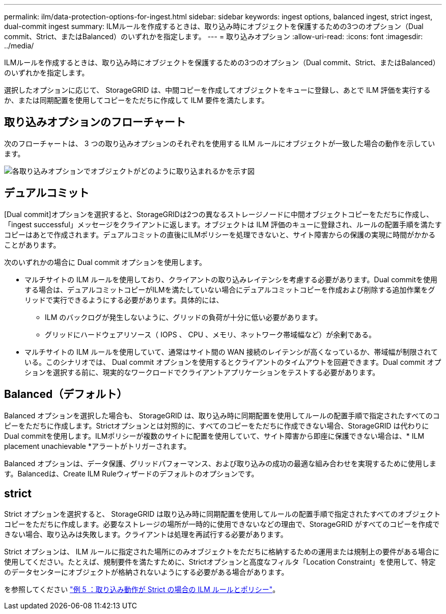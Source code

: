 ---
permalink: ilm/data-protection-options-for-ingest.html 
sidebar: sidebar 
keywords: ingest options, balanced ingest, strict ingest, dual-commit ingest 
summary: ILMルールを作成するときは、取り込み時にオブジェクトを保護するための3つのオプション（Dual commit、Strict、またはBalanced）のいずれかを指定します。 
---
= 取り込みオプション
:allow-uri-read: 
:icons: font
:imagesdir: ../media/


[role="lead"]
ILMルールを作成するときは、取り込み時にオブジェクトを保護するための3つのオプション（Dual commit、Strict、またはBalanced）のいずれかを指定します。

選択したオプションに応じて、 StorageGRID は、中間コピーを作成してオブジェクトをキューに登録し、あとで ILM 評価を実行するか、または同期配置を使用してコピーをただちに作成して ILM 要件を満たします。



== 取り込みオプションのフローチャート

次のフローチャートは、 3 つの取り込みオプションのそれぞれを使用する ILM ルールにオブジェクトが一致した場合の動作を示しています。

image::../media/ingest_object_lifecycle.png[各取り込みオプションでオブジェクトがどのように取り込まれるかを示す図]



== デュアルコミット

[Dual commit]オプションを選択すると、StorageGRIDは2つの異なるストレージノードに中間オブジェクトコピーをただちに作成し、「ingest successful」メッセージをクライアントに返します。オブジェクトは ILM 評価のキューに登録され、ルールの配置手順を満たすコピーはあとで作成されます。デュアルコミットの直後にILMポリシーを処理できないと、サイト障害からの保護の実現に時間がかかることがあります。

次のいずれかの場合に Dual commit オプションを使用します。

* マルチサイトの ILM ルールを使用しており、クライアントの取り込みレイテンシを考慮する必要があります。Dual commitを使用する場合は、デュアルコミットコピーがILMを満たしていない場合にデュアルコミットコピーを作成および削除する追加作業をグリッドで実行できるようにする必要があります。具体的には、
+
** ILM のバックログが発生しないように、グリッドの負荷が十分に低い必要があります。
** グリッドにハードウェアリソース（ IOPS 、 CPU 、メモリ、ネットワーク帯域幅など）が余剰である。


* マルチサイトの ILM ルールを使用していて、通常はサイト間の WAN 接続のレイテンシが高くなっているか、帯域幅が制限されている。このシナリオでは、 Dual commit オプションを使用するとクライアントのタイムアウトを回避できます。Dual commit オプションを選択する前に、現実的なワークロードでクライアントアプリケーションをテストする必要があります。




== Balanced（デフォルト）

Balanced オプションを選択した場合も、 StorageGRID は、取り込み時に同期配置を使用してルールの配置手順で指定されたすべてのコピーをただちに作成します。Strictオプションとは対照的に、すべてのコピーをただちに作成できない場合、StorageGRID は代わりにDual commitを使用します。ILMポリシーが複数のサイトに配置を使用していて、サイト障害から即座に保護できない場合は、* ILM placement unachievable *アラートがトリガーされます。

Balanced オプションは、データ保護、グリッドパフォーマンス、および取り込みの成功の最適な組み合わせを実現するために使用します。Balancedは、Create ILM Ruleウィザードのデフォルトのオプションです。



== strict

Strict オプションを選択すると、 StorageGRID は取り込み時に同期配置を使用してルールの配置手順で指定されたすべてのオブジェクトコピーをただちに作成します。必要なストレージの場所が一時的に使用できないなどの理由で、StorageGRID がすべてのコピーを作成できない場合、取り込みは失敗します。クライアントは処理を再試行する必要があります。

Strict オプションは、 ILM ルールに指定された場所にのみオブジェクトをただちに格納するための運用または規制上の要件がある場合に使用してください。たとえば、規制要件を満たすために、Strictオプションと高度なフィルタ「Location Constraint」を使用して、特定のデータセンターにオブジェクトが格納されないようにする必要がある場合があります。

を参照してください link:example-5-ilm-rules-and-policy-for-strict-ingest-behavior.html["例 5 ：取り込み動作が Strict の場合の ILM ルールとポリシー"]。
